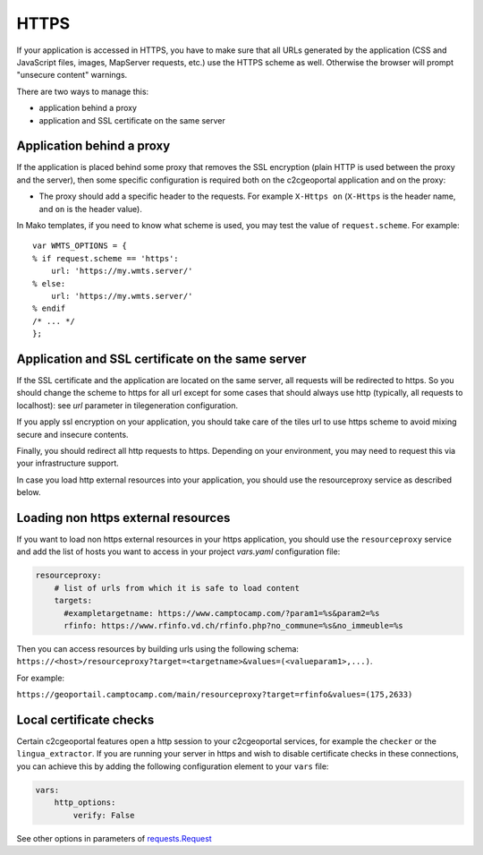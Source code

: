 -----
HTTPS
-----

If your application is accessed in HTTPS, you have to make sure that all URLs
generated by the application (CSS and JavaScript files, images, MapServer
requests, etc.) use the HTTPS scheme as well. Otherwise the browser will
prompt "unsecure content" warnings.

There are two ways to manage this:

* application behind a proxy
* application and SSL certificate on the same server

Application behind a proxy
--------------------------

If the application is placed behind some proxy that removes the SSL encryption
(plain HTTP is used between the proxy and the server), then some specific
configuration is required both on the c2cgeoportal application and on the
proxy:

* The proxy should add a specific header to the requests. For example ``X-Https
  on`` (``X-Https`` is the header name, and ``on`` is the header value).

In Mako templates, if you need to know what scheme is used, you may test the
value of ``request.scheme``. For example::

    var WMTS_OPTIONS = {
    % if request.scheme == 'https':
        url: 'https://my.wmts.server/'
    % else:
        url: 'https://my.wmts.server/'
    % endif
    /* ... */
    };

Application and SSL certificate on the same server
--------------------------------------------------

If the SSL certificate and the application are located on the same server, all
requests will be redirected to https. So you should change the scheme to https
for all url except for some cases that should always use http (typically,
all requests to localhost): see *url* parameter in tilegeneration configuration.

If you apply ssl encryption on your application, you should take care of the
tiles url to use https scheme to avoid mixing secure and insecure contents.

Finally, you should redirect all http requests to https. Depending on your
environment, you may need to request this via your infrastructure support.

In case you load http external resources into your application, you should use
the resourceproxy service as described below.

Loading non https external resources
------------------------------------

If you want to load non https external resources in your https application, you
should use the ``resourceproxy`` service and add the list of hosts you want to access in your project
`vars.yaml` configuration file:

.. code:: yaml

    resourceproxy:
        # list of urls from which it is safe to load content
        targets:
          #exampletargetname: https://www.camptocamp.com/?param1=%s&param2=%s
          rfinfo: https://www.rfinfo.vd.ch/rfinfo.php?no_commune=%s&no_immeuble=%s

Then you can access resources by building urls using the following schema:
``https://<host>/resourceproxy?target=<targetname>&values=(<valueparam1>,...)``.

For example:

``https://geoportail.camptocamp.com/main/resourceproxy?target=rfinfo&values=(175,2633)``

Local certificate checks
------------------------

Certain c2cgeoportal features open a http session to your c2cgeoportal services,
for example the ``checker`` or the ``lingua_extractor``.
If you are running your server in https and wish to disable certificate checks in these
connections, you can achieve this by adding the following configuration element to your ``vars`` file:

.. code:: yaml

    vars:
        http_options:
            verify: False

See other options in parameters of
`requests.Request <https://docs.python-requests.org/en/latest/api.html#requests.Request>`_
